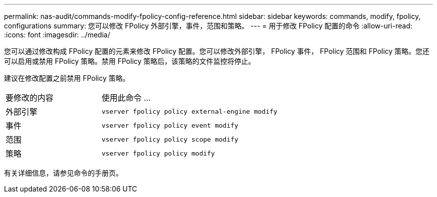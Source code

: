 ---
permalink: nas-audit/commands-modify-fpolicy-config-reference.html 
sidebar: sidebar 
keywords: commands, modify, fpolicy, configurations 
summary: 您可以修改 FPolicy 外部引擎，事件，范围和策略。 
---
= 用于修改 FPolicy 配置的命令
:allow-uri-read: 
:icons: font
:imagesdir: ../media/


[role="lead"]
您可以通过修改构成 FPolicy 配置的元素来修改 FPolicy 配置。您可以修改外部引擎， FPolicy 事件， FPolicy 范围和 FPolicy 策略。您还可以启用或禁用 FPolicy 策略。禁用 FPolicy 策略后，该策略的文件监控将停止。

建议在修改配置之前禁用 FPolicy 策略。

[cols="35,65"]
|===


| 要修改的内容 | 使用此命令 ... 


 a| 
外部引擎
 a| 
`vserver fpolicy policy external-engine modify`



 a| 
事件
 a| 
`vserver fpolicy policy event modify`



 a| 
范围
 a| 
`vserver fpolicy policy scope modify`



 a| 
策略
 a| 
`vserver fpolicy policy modify`

|===
有关详细信息，请参见命令的手册页。
